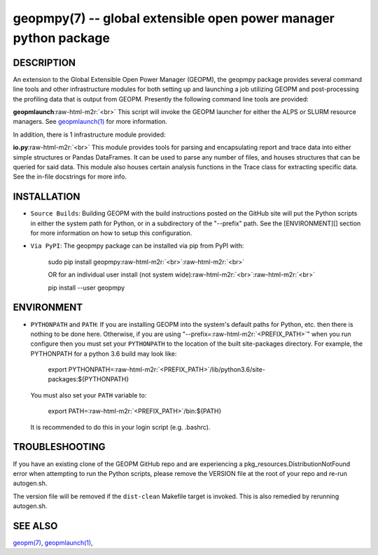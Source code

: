 .. role:: raw-html-m2r(raw)
   :format: html


geopmpy(7) -- global extensible open power manager python package
=================================================================






DESCRIPTION
-----------

An extension to the Global Extensible Open Power Manager (GEOPM), the
geopmpy package provides several command line tools and other
infrastructure modules for both setting up and launching a job
utilizing GEOPM and post-processing the profiling data that is output
from GEOPM.  Presently the following command line tools are provided:

**geopmlaunch**\ :raw-html-m2r:`<br>`
This script will invoke the GEOPM launcher for either the ALPS or SLURM
resource managers.  See `geopmlaunch(1) <geopmlaunch.1.html>`_ for more information.

In addition, there is 1 infrastructure module provided:

**io.py**\ :raw-html-m2r:`<br>`
This module provides tools for parsing and encapsulating report and trace data
into either simple structures or Pandas DataFrames.  It can be used to parse
any number of files, and houses structures that can be queried for said data.
This module also houses certain analysis functions in the Trace class for
extracting specific data.  See the in-file docstrings for more info.

INSTALLATION
------------


* 
  ``Source Builds``\ :
  Building GEOPM with the build instructions posted on the GitHub site will put
  the Python scripts in either the system path for Python, or in a subdirectory
  of the "--prefix" path.  See the [ENVIRONMENT][] section for more information on
  how to setup this configuration.

* 
  ``Via PyPI``\ :
  The geopmpy package can be installed via pip from PyPI with:

    sudo pip install geopmpy\ :raw-html-m2r:`<br>`\ :raw-html-m2r:`<br>`

    OR for an individual user install (not system wide)\ :raw-html-m2r:`<br>`\ :raw-html-m2r:`<br>`

    pip install --user geopmpy

ENVIRONMENT
-----------


* 
  ``PYTHONPATH`` and ``PATH``\ :
  If you are installing GEOPM into the system's default paths for Python, etc.
  then there is nothing to be done here.  Otherwise, if you are using
  "--prefix=\ :raw-html-m2r:`<PREFIX_PATH>`\ " when you run configure then you must set your
  ``PYTHONPATH`` to the location of the built site-packages directory. For
  example, the PYTHONPATH for a python 3.6 build may look like:

    export PYTHONPATH=\ :raw-html-m2r:`<PREFIX_PATH>`\ /lib/python3.6/site-packages:${PYTHONPATH}

  You must also set your ``PATH`` variable to:

    export PATH=\ :raw-html-m2r:`<PREFIX_PATH>`\ /bin:${PATH}

  It is recommended to do this in your login script (e.g. .bashrc).

TROUBLESHOOTING
---------------

If you have an existing clone of the GEOPM GitHub repo and are experiencing
a pkg_resources.DistributionNotFound error when attempting to run the Python
scripts, please remove the VERSION file at the root of your repo and re-run
autogen.sh.

The version file will be removed if the ``dist-clean`` Makefile target is invoked.
This is also remedied by rerunning autogen.sh.

SEE ALSO
--------

`geopm(7) <geopm.7.html>`_\ ,
`geopmlaunch(1) <geopmlaunch.1.html>`_\ ,

